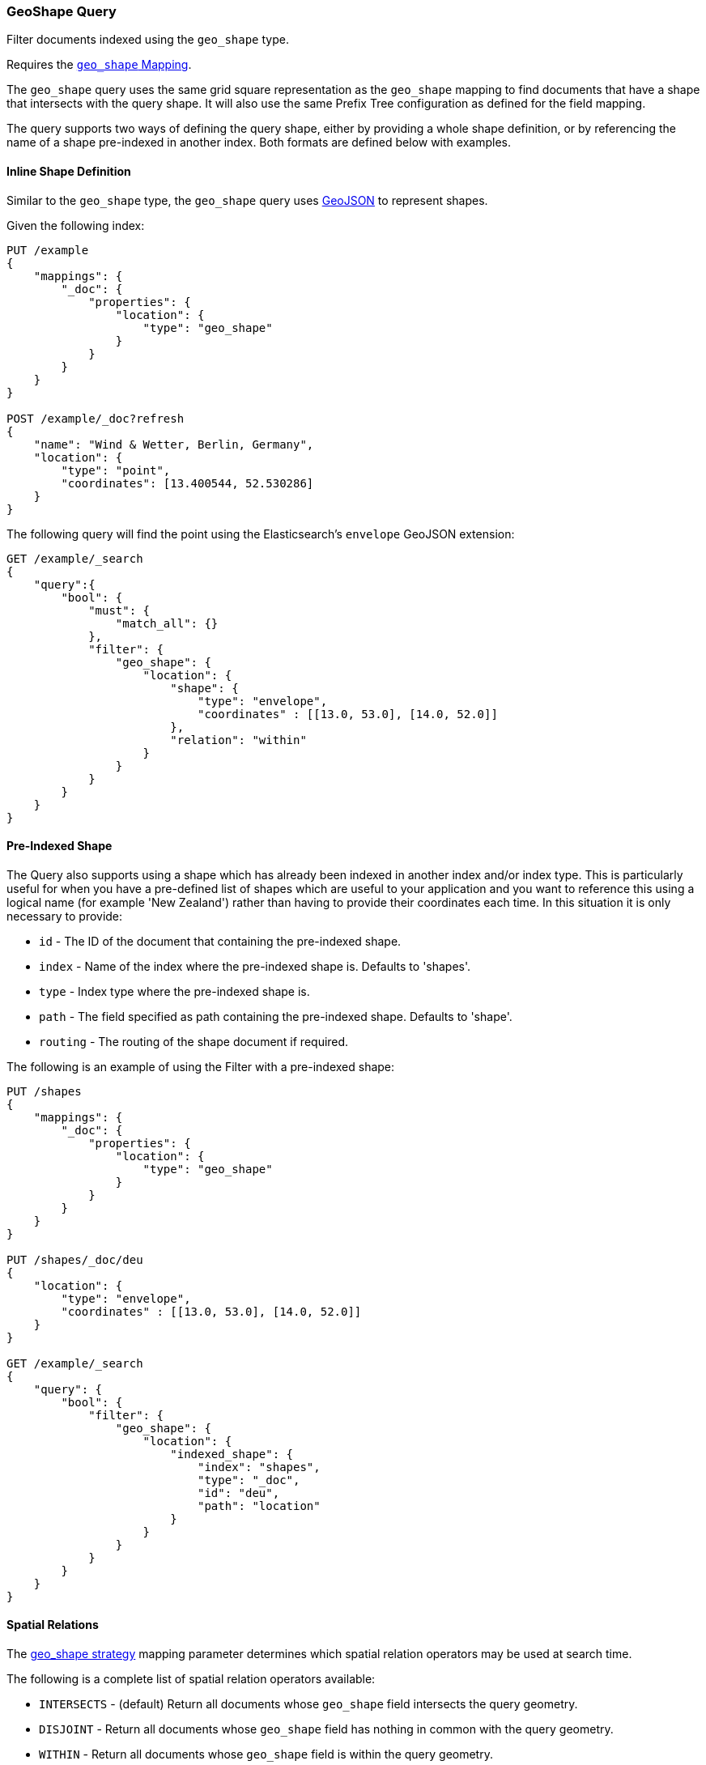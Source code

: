 [[query-dsl-geo-shape-query]]
=== GeoShape Query

Filter documents indexed using the `geo_shape` type.

Requires the <<geo-shape,`geo_shape` Mapping>>.

The `geo_shape` query uses the same grid square representation as the
`geo_shape` mapping to find documents that have a shape that intersects
with the query shape. It will also use the same Prefix Tree configuration
as defined for the field mapping.

The query supports two ways of defining the query shape, either by
providing a whole shape definition, or by referencing the name of a shape
pre-indexed in another index. Both formats are defined below with
examples.

==== Inline Shape Definition

Similar to the `geo_shape` type, the `geo_shape` query uses
http://www.geojson.org[GeoJSON] to represent shapes.

Given the following index:

[source,js]
--------------------------------------------------
PUT /example
{
    "mappings": {
        "_doc": {
            "properties": {
                "location": {
                    "type": "geo_shape"
                }
            }
        }
    }
}

POST /example/_doc?refresh
{
    "name": "Wind & Wetter, Berlin, Germany",
    "location": {
        "type": "point",
        "coordinates": [13.400544, 52.530286]
    }
}
--------------------------------------------------
// CONSOLE
// TESTSETUP

The following query will find the point using the Elasticsearch's
`envelope` GeoJSON extension:

[source,js]
--------------------------------------------------
GET /example/_search
{
    "query":{
        "bool": {
            "must": {
                "match_all": {}
            },
            "filter": {
                "geo_shape": {
                    "location": {
                        "shape": {
                            "type": "envelope",
                            "coordinates" : [[13.0, 53.0], [14.0, 52.0]]
                        },
                        "relation": "within"
                    }
                }
            }
        }
    }
}
--------------------------------------------------
// CONSOLE

==== Pre-Indexed Shape

The Query also supports using a shape which has already been indexed in
another index and/or index type. This is particularly useful for when
you have a pre-defined list of shapes which are useful to your
application and you want to reference this using a logical name (for
example 'New Zealand') rather than having to provide their coordinates
each time. In this situation it is only necessary to provide:

* `id` - The ID of the document that containing the pre-indexed shape.
* `index` - Name of the index where the pre-indexed shape is. Defaults
to 'shapes'.
* `type` - Index type where the pre-indexed shape is.
* `path` - The field specified as path containing the pre-indexed shape.
Defaults to 'shape'.
* `routing` - The routing of the shape document if required.

The following is an example of using the Filter with a pre-indexed
shape:

[source,js]
--------------------------------------------------
PUT /shapes
{
    "mappings": {
        "_doc": {
            "properties": {
                "location": {
                    "type": "geo_shape"
                }
            }
        }
    }
}

PUT /shapes/_doc/deu
{
    "location": {
        "type": "envelope",
        "coordinates" : [[13.0, 53.0], [14.0, 52.0]]
    }
}

GET /example/_search
{
    "query": {
        "bool": {
            "filter": {
                "geo_shape": {
                    "location": {
                        "indexed_shape": {
                            "index": "shapes",
                            "type": "_doc",
                            "id": "deu",
                            "path": "location"
                        }
                    }
                }
            }
        }
    }
}
--------------------------------------------------
// CONSOLE

==== Spatial Relations

The <<spatial-strategy, geo_shape strategy>> mapping parameter determines
which spatial relation operators may be used at search time.

The following is a complete list of spatial relation operators available:

* `INTERSECTS` - (default) Return all documents whose `geo_shape` field
intersects the query geometry.
* `DISJOINT` - Return all documents whose `geo_shape` field
has nothing in common with the query geometry.
* `WITHIN` - Return all documents whose `geo_shape` field
is within the query geometry.
* `CONTAINS` - Return all documents whose `geo_shape` field
contains the query geometry. Note: this is only supported using the
`recursive` Prefix Tree Strategy deprecated[6.6]

[float]
==== Ignore Unmapped

When set to `true` the `ignore_unmapped` option will ignore an unmapped field
and will not match any documents for this query. This can be useful when
querying multiple indexes which might have different mappings. When set to
`false` (the default value) the query will throw an exception if the field
is not mapped.
